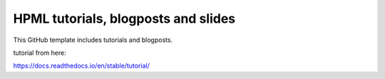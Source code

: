 HPML tutorials, blogposts and slides
=======================================

This GitHub template includes tutorials and blogposts.

tutorial from here:

https://docs.readthedocs.io/en/stable/tutorial/
